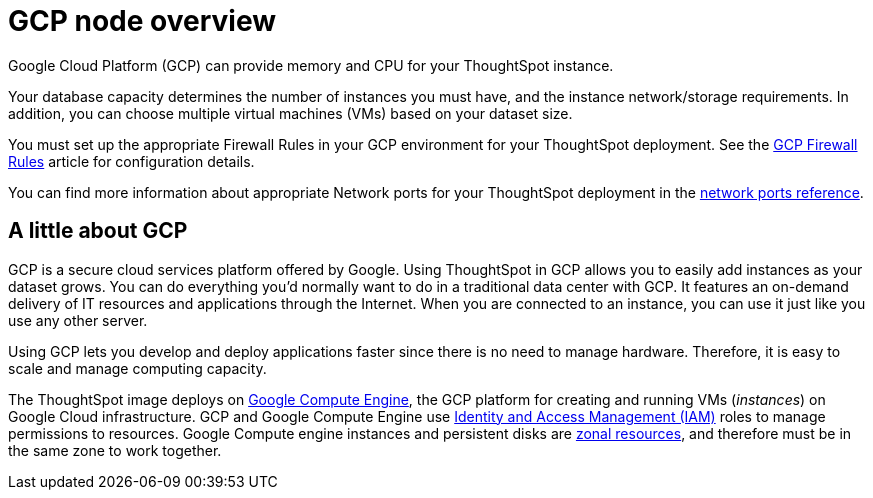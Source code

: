= GCP node overview
:last_updated: 11/18/2019
:experimental:
:linkattrs:
:description: Google Cloud Platform (GCP) can provide memory and CPU for your ThoughtSpot instance.

Google Cloud Platform (GCP) can provide memory and CPU for your ThoughtSpot instance.

Your database capacity determines the number of instances you must have, and the instance network/storage requirements.
In addition, you can choose multiple virtual machines (VMs) based on your dataset size.

You must set up the appropriate Firewall Rules in your GCP environment for your ThoughtSpot deployment.
See the https://cloud.google.com/vpc/docs/firewalls[GCP Firewall Rules^] article for configuration details.

You can find more information about appropriate Network ports for your ThoughtSpot deployment in the xref:ports.adoc[network ports reference].

== A little about GCP

GCP is a secure cloud services platform offered by Google.
Using ThoughtSpot in GCP allows you to easily add instances as your dataset grows.
You can do everything you'd normally want to do in a traditional data center with GCP.
It features an on-demand delivery of IT resources and applications through the Internet.
When you are connected to an instance, you can use it just like you use any other server.

Using GCP lets you develop and deploy applications faster since there is no need to manage hardware.
Therefore, it is easy to scale and manage computing capacity.

The ThoughtSpot image deploys on https://cloud.google.com/compute/docs/[Google Compute Engine^], the GCP platform for creating and running VMs (_instances_) on Google Cloud infrastructure.
GCP and Google Compute Engine use https://cloud.google.com/iam/[Identity and Access Management (IAM)^] roles to manage permissions to resources.
Google Compute engine instances and persistent disks are https://cloud.google.com/compute/docs/regions-zones/[zonal resources^], and therefore must be in the same zone to work together.
